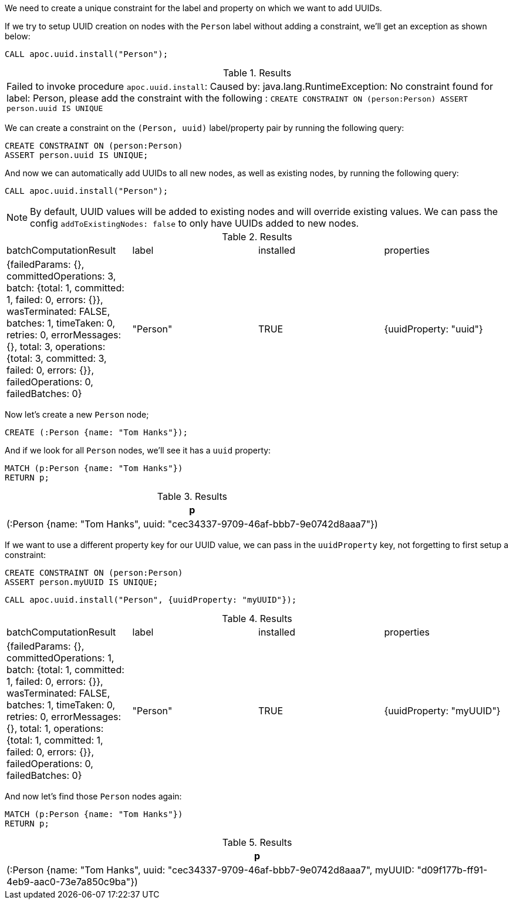 We need to create a unique constraint for the label and property on which we want to add UUIDs.

If we try to setup UUID creation on nodes with the `Person` label without adding a constraint, we'll get an exception as shown below:

[source,cypher]
----
CALL apoc.uuid.install("Person");
----

.Results
|===
| Failed to invoke procedure `apoc.uuid.install`: Caused by: java.lang.RuntimeException: No constraint found for label: Person, please add the constraint with the following : `CREATE CONSTRAINT ON (person:Person) ASSERT person.uuid IS UNIQUE`
|===

We can create a constraint on the `(Person, uuid)` label/property pair by running the following query:

[source,cypher]
----
CREATE CONSTRAINT ON (person:Person)
ASSERT person.uuid IS UNIQUE;
----

And now we can automatically add UUIDs to all new nodes, as well as existing nodes, by running the following query:

[source,cypher]
----
CALL apoc.uuid.install("Person");
----

[NOTE]
====

By default, UUID values will be added to existing nodes and will override existing values.
We can pass the config `addToExistingNodes: false` to only have UUIDs added to new nodes.
====


.Results
|===
| batchComputationResult                                                                                                                                                                                                                                                                          | label    | installed | properties
| {failedParams: {}, committedOperations: 3, batch: {total: 1, committed: 1, failed: 0, errors: {}}, wasTerminated: FALSE, batches: 1, timeTaken: 0, retries: 0, errorMessages: {}, total: 3, operations: {total: 3, committed: 3, failed: 0, errors: {}}, failedOperations: 0, failedBatches: 0} | "Person" | TRUE      | {uuidProperty: "uuid"}
|===

Now let's create a new `Person` node;

[source,cypher]
----
CREATE (:Person {name: "Tom Hanks"});
----

And if we look for all `Person` nodes, we'll see it has a `uuid` property:

[source,cypher]
----
MATCH (p:Person {name: "Tom Hanks"})
RETURN p;
----

.Results
[opts="header"]
|===
| p
| (:Person {name: "Tom Hanks", uuid: "cec34337-9709-46af-bbb7-9e0742d8aaa7"})
|===

If we want to use a different property key for our UUID value, we can pass in the `uuidProperty` key, not forgetting to first setup a constraint:

[source,cypher]
----
CREATE CONSTRAINT ON (person:Person)
ASSERT person.myUUID IS UNIQUE;
----

[source,cypher]
----
CALL apoc.uuid.install("Person", {uuidProperty: "myUUID"});
----

.Results
|===
| batchComputationResult                                                                                                                                                                                                                                                                          | label    | installed | properties
| {failedParams: {}, committedOperations: 1, batch: {total: 1, committed: 1, failed: 0, errors: {}}, wasTerminated: FALSE, batches: 1, timeTaken: 0, retries: 0, errorMessages: {}, total: 1, operations: {total: 1, committed: 1, failed: 0, errors: {}}, failedOperations: 0, failedBatches: 0} | "Person" | TRUE      | {uuidProperty: "myUUID"}
|===

And now let's find those `Person` nodes again:

[source,cypher]
----
MATCH (p:Person {name: "Tom Hanks"})
RETURN p;
----

.Results
[opts="header"]
|===
| p
| (:Person {name: "Tom Hanks", uuid: "cec34337-9709-46af-bbb7-9e0742d8aaa7", myUUID: "d09f177b-ff91-4eb9-aac0-73e7a850c9ba"})
|===